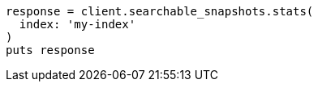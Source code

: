 [source, ruby]
----
response = client.searchable_snapshots.stats(
  index: 'my-index'
)
puts response
----
